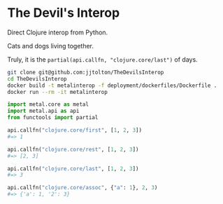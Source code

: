 * The Devil's Interop

  Direct Clojure interop from Python.

  Cats and dogs living together.

  Truly, it is the ~partial(api.callfn, "clojure.core/last")~ of days.
  
  #+BEGIN_SRC bash
  git clone git@github.com:jjtolton/TheDevilsInterop
  cd TheDevilsInterop
  docker build -t metalinterop -f deployment/dockerfiles/Dockerfile .
  docker run --rm -it metalinterop
  #+END_SRC

  #+BEGIN_SRC python
  import metal.core as metal
  import metal.api as api
  from functools import partial
  
  api.callfn("clojure.core/first", [1, 2, 3])
  #=> 1

  api.callfn("clojure.core/rest", [1, 2, 3])
  #=> [2, 3]

  api.callfn("clojure.core/last", [1, 2, 3])
  #=> 3

  api.callfn("clojure.core/assoc", {"a": 1}, 2, 3)
  #=> {'a': 1, '2': 3}
  #+END_SRC
